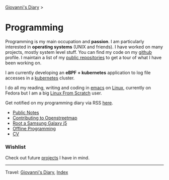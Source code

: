 #+startup: content indent

[[file:../index.org][Giovanni's Diary]] >

* Programming
#+INDEX: Giovanni's Diary!Programming

Programming is my main occupation and *passion*. I am particularly
interested in *operating systems* (UNIX and friends). I have worked
on many projects, mostly system level stuff. You can
find my code on my [[https://github.com/San7o/][github]] profile. I maintain a list of my
[[file:repositories.org][public repositories]] to get a tour of what I have been working on.

I am currently developing an *eBPF + kubernetes* application to log
file accesses in a [[file:./kubernetes/kubernetes.org][kubernetes]] cluster.

I do all my reading, writing and coding in [[file:emacs/emacs.org][emacs]] on [[file:./linux/linux.org][Linux]], currently
on Fedora but I am a big [[file:linux/linux-from-scratch.org][Linux From Scratch]] user.

Get notified on my programming diary via RSS [[file:../feeds/feedProgramming.rss][here]].

- [[file:notes/notes.org][Public Notes]]
- [[file:contributing-to-openstreetmap.org][Contributing to Openstreetmap]]
- [[file:root-a-samsung-galaxy-j5.org][Root a Samsung Galaxy j5]]
- [[file:offline-programming.org][Offline Programming]]
- [[file:cv.org][CV]]
  
*** Wishlist

Check out future [[file:wishlist.org][projects]] I have in mind.

-----

Travel: [[file:../index.org][Giovanni's Diary]], [[file:../theindex.org][Index]]
